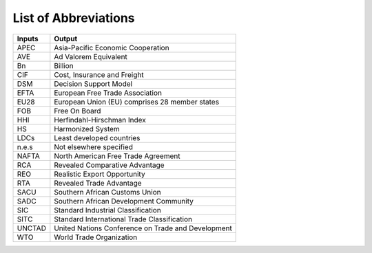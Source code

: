 ==============
List of Abbreviations
==============

======      =====================================================
Inputs      Output
======      =====================================================
APEC        Asia-Pacific Economic Cooperation
AVE         Ad Valorem Equivalent
Bn		    Billion
CIF		    Cost, Insurance and Freight
DSM		    Decision Support Model
EFTA	    European Free Trade Association
EU28	    European Union (EU) comprises 28 member states
FOB		    Free On Board
HHI		    Herfindahl-Hirschman Index
HS		    Harmonized System
LDCs        Least developed countries
n.e.s       Not elsewhere specified
NAFTA       North American Free Trade Agreement
RCA         Revealed Comparative Advantage
REO         Realistic Export Opportunity
RTA         Revealed Trade Advantage
SACU        Southern African Customs Union
SADC        Southern African Development Community
SIC         Standard Industrial Classification
SITC        Standard International Trade Classification
UNCTAD      United Nations Conference on Trade and Development
WTO         World Trade Organization
======      =====================================================




